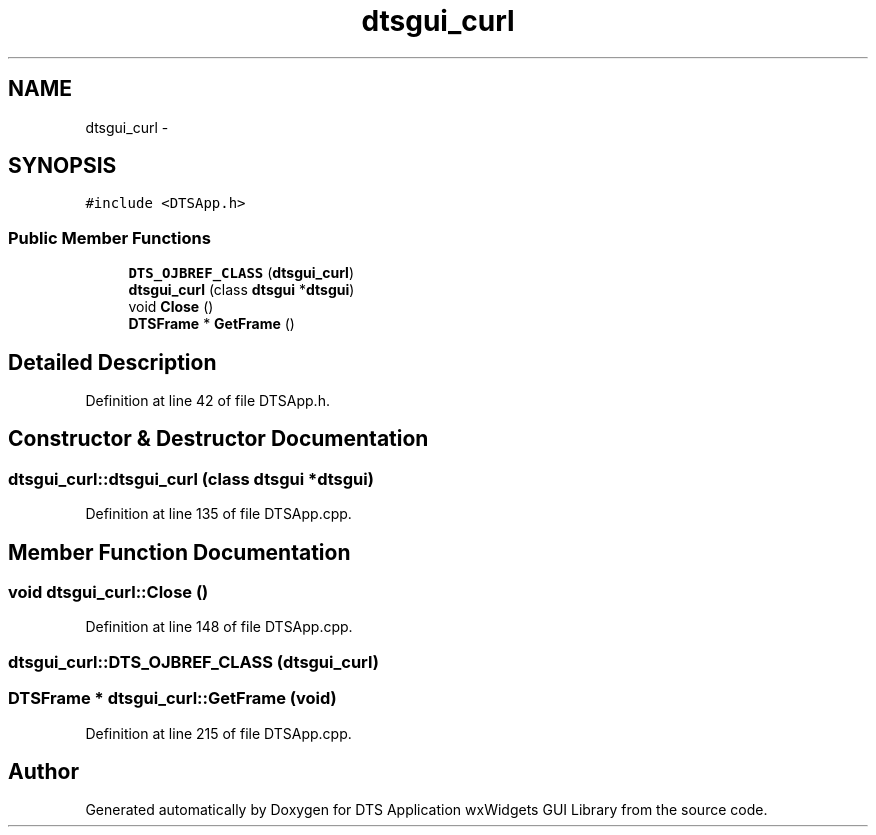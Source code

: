 .TH "dtsgui_curl" 3 "Wed Oct 9 2013" "Version 0.00" "DTS Application wxWidgets GUI Library" \" -*- nroff -*-
.ad l
.nh
.SH NAME
dtsgui_curl \- 
.SH SYNOPSIS
.br
.PP
.PP
\fC#include <DTSApp\&.h>\fP
.SS "Public Member Functions"

.in +1c
.ti -1c
.RI "\fBDTS_OJBREF_CLASS\fP (\fBdtsgui_curl\fP)"
.br
.ti -1c
.RI "\fBdtsgui_curl\fP (class \fBdtsgui\fP *\fBdtsgui\fP)"
.br
.ti -1c
.RI "void \fBClose\fP ()"
.br
.ti -1c
.RI "\fBDTSFrame\fP * \fBGetFrame\fP ()"
.br
.in -1c
.SH "Detailed Description"
.PP 
Definition at line 42 of file DTSApp\&.h\&.
.SH "Constructor & Destructor Documentation"
.PP 
.SS "dtsgui_curl::dtsgui_curl (class \fBdtsgui\fP *dtsgui)"

.PP
Definition at line 135 of file DTSApp\&.cpp\&.
.SH "Member Function Documentation"
.PP 
.SS "void dtsgui_curl::Close ()"

.PP
Definition at line 148 of file DTSApp\&.cpp\&.
.SS "dtsgui_curl::DTS_OJBREF_CLASS (\fBdtsgui_curl\fP)"

.SS "\fBDTSFrame\fP * dtsgui_curl::GetFrame (void)"

.PP
Definition at line 215 of file DTSApp\&.cpp\&.

.SH "Author"
.PP 
Generated automatically by Doxygen for DTS Application wxWidgets GUI Library from the source code\&.
